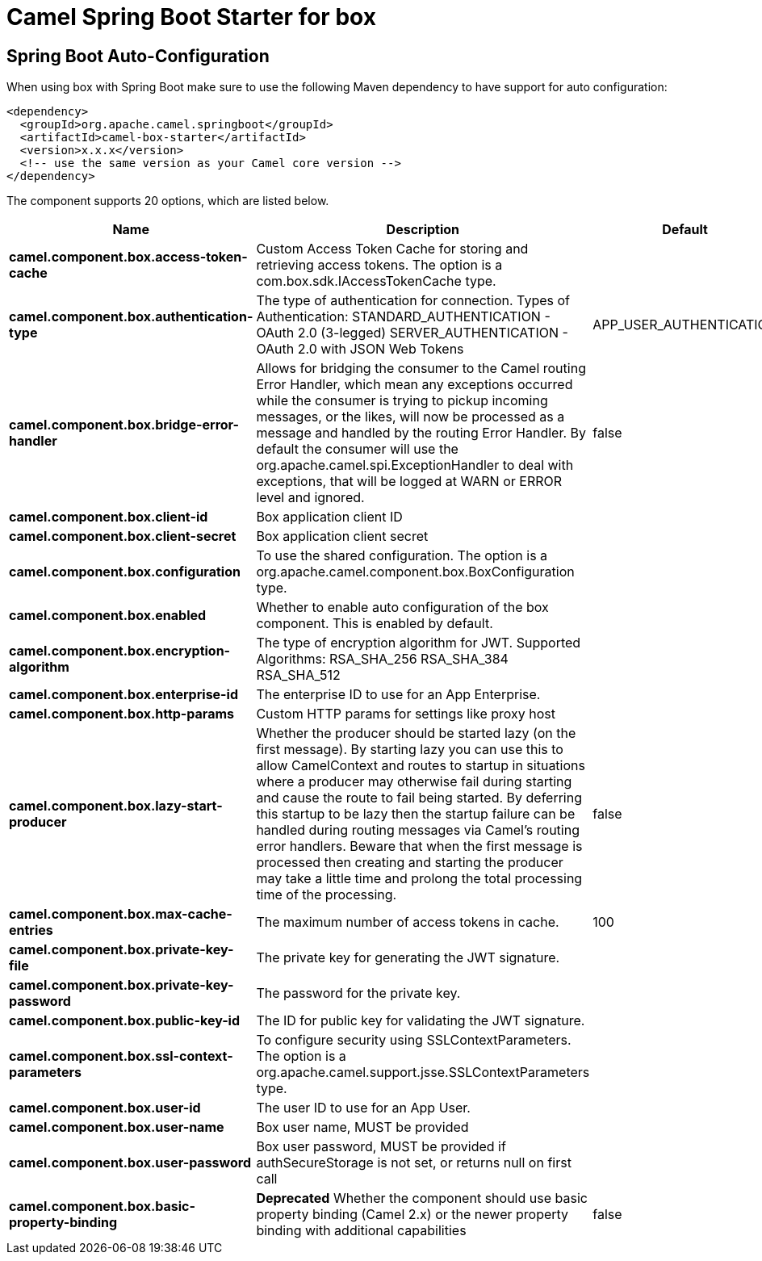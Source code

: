 // spring-boot-auto-configure options: START
:page-partial:
:doctitle: Camel Spring Boot Starter for box

== Spring Boot Auto-Configuration

When using box with Spring Boot make sure to use the following Maven dependency to have support for auto configuration:

[source,xml]
----
<dependency>
  <groupId>org.apache.camel.springboot</groupId>
  <artifactId>camel-box-starter</artifactId>
  <version>x.x.x</version>
  <!-- use the same version as your Camel core version -->
</dependency>
----


The component supports 20 options, which are listed below.



[width="100%",cols="2,5,^1,2",options="header"]
|===
| Name | Description | Default | Type
| *camel.component.box.access-token-cache* | Custom Access Token Cache for storing and retrieving access tokens. The option is a com.box.sdk.IAccessTokenCache type. |  | IAccessTokenCache
| *camel.component.box.authentication-type* | The type of authentication for connection. Types of Authentication: STANDARD_AUTHENTICATION - OAuth 2.0 (3-legged) SERVER_AUTHENTICATION - OAuth 2.0 with JSON Web Tokens | APP_USER_AUTHENTICATION | String
| *camel.component.box.bridge-error-handler* | Allows for bridging the consumer to the Camel routing Error Handler, which mean any exceptions occurred while the consumer is trying to pickup incoming messages, or the likes, will now be processed as a message and handled by the routing Error Handler. By default the consumer will use the org.apache.camel.spi.ExceptionHandler to deal with exceptions, that will be logged at WARN or ERROR level and ignored. | false | Boolean
| *camel.component.box.client-id* | Box application client ID |  | String
| *camel.component.box.client-secret* | Box application client secret |  | String
| *camel.component.box.configuration* | To use the shared configuration. The option is a org.apache.camel.component.box.BoxConfiguration type. |  | BoxConfiguration
| *camel.component.box.enabled* | Whether to enable auto configuration of the box component. This is enabled by default. |  | Boolean
| *camel.component.box.encryption-algorithm* | The type of encryption algorithm for JWT. Supported Algorithms: RSA_SHA_256 RSA_SHA_384 RSA_SHA_512 |  | EncryptionAlgorithm
| *camel.component.box.enterprise-id* | The enterprise ID to use for an App Enterprise. |  | String
| *camel.component.box.http-params* | Custom HTTP params for settings like proxy host |  | Map
| *camel.component.box.lazy-start-producer* | Whether the producer should be started lazy (on the first message). By starting lazy you can use this to allow CamelContext and routes to startup in situations where a producer may otherwise fail during starting and cause the route to fail being started. By deferring this startup to be lazy then the startup failure can be handled during routing messages via Camel's routing error handlers. Beware that when the first message is processed then creating and starting the producer may take a little time and prolong the total processing time of the processing. | false | Boolean
| *camel.component.box.max-cache-entries* | The maximum number of access tokens in cache. | 100 | Integer
| *camel.component.box.private-key-file* | The private key for generating the JWT signature. |  | String
| *camel.component.box.private-key-password* | The password for the private key. |  | String
| *camel.component.box.public-key-id* | The ID for public key for validating the JWT signature. |  | String
| *camel.component.box.ssl-context-parameters* | To configure security using SSLContextParameters. The option is a org.apache.camel.support.jsse.SSLContextParameters type. |  | SSLContextParameters
| *camel.component.box.user-id* | The user ID to use for an App User. |  | String
| *camel.component.box.user-name* | Box user name, MUST be provided |  | String
| *camel.component.box.user-password* | Box user password, MUST be provided if authSecureStorage is not set, or returns null on first call |  | String
| *camel.component.box.basic-property-binding* | *Deprecated* Whether the component should use basic property binding (Camel 2.x) or the newer property binding with additional capabilities | false | Boolean
|===
// spring-boot-auto-configure options: END
